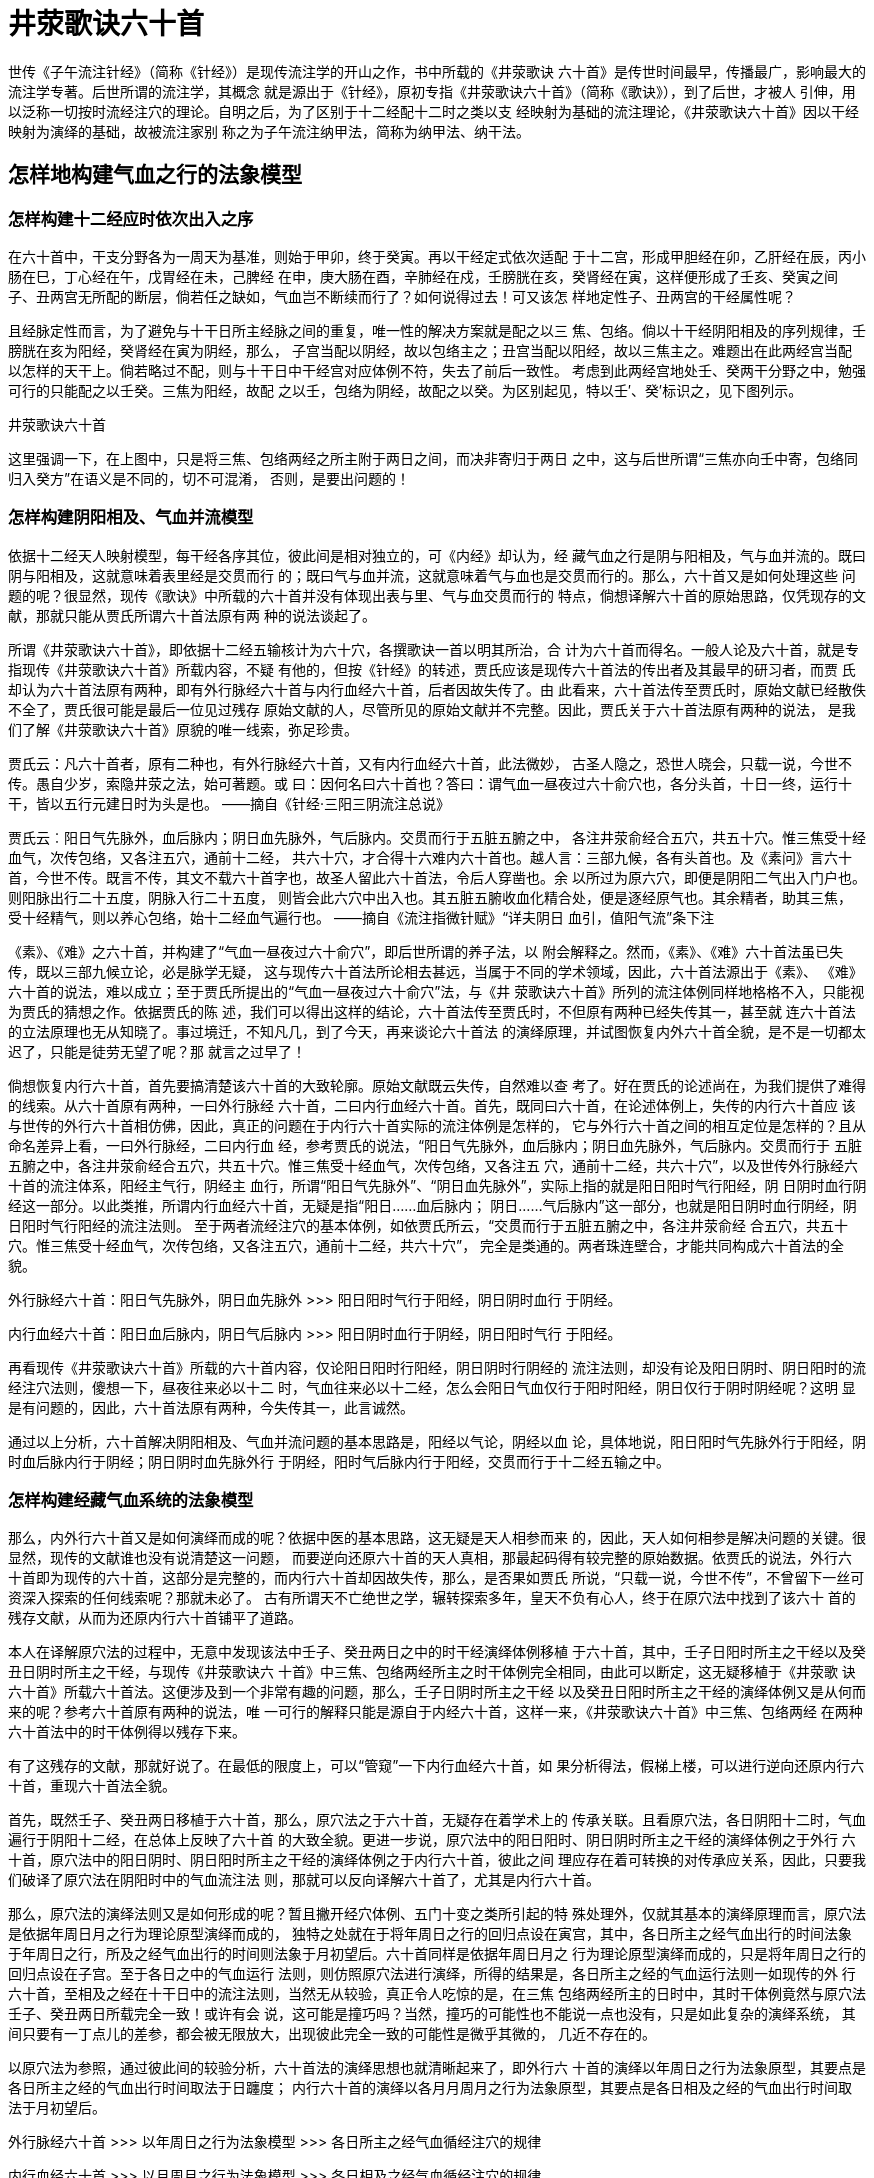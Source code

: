 = 井荥歌诀六十首

世传《子午流注针经》（简称《针经》）是现传流注学的开山之作，书中所载的《井荥歌诀
六十首》是传世时间最早，传播最广，影响最大的流注学专著。后世所谓的流注学，其概念
就是源出于《针经》，原初专指《井荥歌诀六十首》（简称《歌诀》），到了后世，才被人
引伸，用以泛称一切按时流经注穴的理论。自明之后，为了区别于十二经配十二时之类以支
经映射为基础的流注理论，《井荥歌诀六十首》因以干经映射为演绎的基础，故被流注家别
称之为子午流注纳甲法，简称为纳甲法、纳干法。

== 怎样地构建气血之行的法象模型

=== 怎样构建十二经应时依次出入之序

在六十首中，干支分野各为一周天为基准，则始于甲卯，终于癸寅。再以干经定式依次适配
于十二宫，形成甲胆经在卯，乙肝经在辰，丙小肠在巳，丁心经在午，戊胃经在未，己脾经
在申，庚大肠在酉，辛肺经在戍，壬膀胱在亥，癸肾经在寅，这样便形成了壬亥、癸寅之间
子、丑两宫无所配的断层，倘若任之缺如，气血岂不断续而行了？如何说得过去！可又该怎
样地定性子、丑两宫的干经属性呢？

且经脉定性而言，为了避免与十干日所主经脉之间的重复，唯一性的解决方案就是配之以三
焦、包络。倘以十干经阴阳相及的序列规律，壬膀胱在亥为阳经，癸肾经在寅为阴经，那么，
子宫当配以阴经，故以包络主之；丑宫当配以阳经，故以三焦主之。难题出在此两经宫当配
以怎样的天干上。倘若略过不配，则与十干日中干经宫对应体例不符，失去了前后一致性。
考虑到此两经宫地处壬、癸两干分野之中，勉强可行的只能配之以壬癸。三焦为阳经，故配
之以壬，包络为阴经，故配之以癸。为区别起见，特以壬′、癸′标识之，见下图列示。

井荥歌诀六十首

这里强调一下，在上图中，只是将三焦、包络两经之所主附于两日之间，而决非寄归于两日
之中，这与后世所谓“三焦亦向壬中寄，包络同归入癸方”在语义是不同的，切不可混淆，
否则，是要出问题的！

=== 怎样构建阴阳相及、气血并流模型

依据十二经天人映射模型，每干经各序其位，彼此间是相对独立的，可《内经》却认为，经
藏气血之行是阴与阳相及，气与血并流的。既曰阴与阳相及，这就意味着表里经是交贯而行
的；既曰气与血并流，这就意味着气与血也是交贯而行的。那么，六十首又是如何处理这些
问题的呢？很显然，现传《歌诀》中所载的六十首并没有体现出表与里、气与血交贯而行的
特点，倘想译解六十首的原始思路，仅凭现存的文献，那就只能从贾氏所谓六十首法原有两
种的说法谈起了。

所谓《井荥歌诀六十首》，即依据十二经五输核计为六十穴，各撰歌诀一首以明其所治，合
计为六十首而得名。一般人论及六十首，就是专指现传《井荥歌诀六十首》所载内容，不疑
有他的，但按《针经》的转述，贾氏应该是现传六十首法的传出者及其最早的研习者，而贾
氏却认为六十首法原有两种，即有外行脉经六十首与内行血经六十首，后者因故失传了。由
此看来，六十首法传至贾氏时，原始文献已经散佚不全了，贾氏很可能是最后一位见过残存
原始文献的人，尽管所见的原始文献并不完整。因此，贾氏关于六十首法原有两种的说法，
是我们了解《井荥歌诀六十首》原貌的唯一线索，弥足珍贵。

贾氏云：凡六十首者，原有二种也，有外行脉经六十首，又有内行血经六十首，此法微妙，
古圣人隐之，恐世人晓会，只载一说，今世不传。愚自少岁，索隐井荥之法，始可著题。或
曰：因何名曰六十首也？答曰：谓气血一昼夜过六十俞穴也，各分头首，十日一终，运行十
干，皆以五行元建日时为头是也。 ——摘自《针经·三阳三阴流注总说》

贾氏云︰阳日气先脉外，血后脉内；阴日血先脉外，气后脉内。交贯而行于五脏五腑之中，
各注井荥俞经合五穴，共五十穴。惟三焦受十经血气，次传包络，又各注五穴，通前十二经，
共六十穴，才合得十六难内六十首也。越人言：三部九候，各有头首也。及《素问》言六十
首，今世不传。既言不传，其文不载六十首字也，故圣人留此六十首法，令后人穿凿也。余
以所过为原六穴，即便是阴阳二气出入门户也。则阳脉出行二十五度，阴脉入行二十五度，
则皆会此六穴中出入也。其五脏五腑收血化精合处，便是逐经原气也。其余精者，助其三焦，
受十经精气，则以养心包络，始十二经血气遍行也。 ——摘自《流注指微针赋》“详夫阴日
血引，值阳气流”条下注

《素》、《难》之六十首，并构建了“气血一昼夜过六十俞穴”，即后世所谓的养子法，以
附会解释之。然而，《素》、《难》六十首法虽已失传，既以三部九候立论，必是脉学无疑，
这与现传六十首法所论相去甚远，当属于不同的学术领域，因此，六十首法源出于《素》、
《难》六十首的说法，难以成立；至于贾氏所提出的“气血一昼夜过六十俞穴”法，与《井
荥歌诀六十首》所列的流注体例同样地格格不入，只能视为贾氏的猜想之作。依据贾氏的陈
述，我们可以得出这样的结论，六十首法传至贾氏时，不但原有两种已经失传其一，甚至就
连六十首法的立法原理也无从知晓了。事过境迁，不知凡几，到了今天，再来谈论六十首法
的演绎原理，并试图恢复内外六十首全貌，是不是一切都太迟了，只能是徒劳无望了呢？那
就言之过早了！

倘想恢复内行六十首，首先要搞清楚该六十首的大致轮廓。原始文献既云失传，自然难以查
考了。好在贾氏的论述尚在，为我们提供了难得的线索。从六十首原有两种，一曰外行脉经
六十首，二曰内行血经六十首。首先，既同曰六十首，在论述体例上，失传的内行六十首应
该与世传的外行六十首相仿佛，因此，真正的问题在于内行六十首实际的流注体例是怎样的，
它与外行六十首之间的相互定位是怎样的？且从命名差异上看，一曰外行脉经，二曰内行血
经，参考贾氏的说法，“阳日气先脉外，血后脉内；阴日血先脉外，气后脉内。交贯而行于
五脏五腑之中，各注井荥俞经合五穴，共五十穴。惟三焦受十经血气，次传包络，又各注五
穴，通前十二经，共六十穴”，以及世传外行脉经六十首的流注体系，阳经主气行，阴经主
血行，所谓“阳日气先脉外”、“阴日血先脉外”，实际上指的就是阳日阳时气行阳经，阴
日阴时血行阴经这一部分。以此类推，所谓内行血经六十首，无疑是指“阳日……血后脉内；
阴日……气后脉内”这一部分，也就是阳日阴时血行阴经，阴日阳时气行阳经的流注法则。
至于两者流经注穴的基本体例，如依贾氏所云，“交贯而行于五脏五腑之中，各注井荥俞经
合五穴，共五十穴。惟三焦受十经血气，次传包络，又各注五穴，通前十二经，共六十穴”，
完全是类通的。两者珠连壁合，才能共同构成六十首法的全貌。

外行脉经六十首：阳日气先脉外，阴日血先脉外 >>> 阳日阳时气行于阳经，阴日阴时血行
于阴经。

内行血经六十首：阳日血后脉内，阴日气后脉内 >>> 阳日阴时血行于阴经，阴日阳时气行
于阳经。

再看现传《井荥歌诀六十首》所载的六十首内容，仅论阳日阳时行阳经，阴日阴时行阴经的
流注法则，却没有论及阳日阴时、阴日阳时的流经注穴法则，傻想一下，昼夜往来必以十二
时，气血往来必以十二经，怎么会阳日气血仅行于阳时阳经，阴日仅行于阴时阴经呢？这明
显是有问题的，因此，六十首法原有两种，今失传其一，此言诚然。

通过以上分析，六十首解决阴阳相及、气血并流问题的基本思路是，阳经以气论，阴经以血
论，具体地说，阳日阳时气先脉外行于阳经，阴时血后脉内行于阴经；阴日阴时血先脉外行
于阴经，阳时气后脉内行于阳经，交贯而行于十二经五输之中。

=== 怎样构建经藏气血系统的法象模型

那么，内外行六十首又是如何演绎而成的呢？依据中医的基本思路，这无疑是天人相参而来
的，因此，天人如何相参是解决问题的关键。很显然，现传的文献谁也没有说清楚这一问题，
而要逆向还原六十首的天人真相，那最起码得有较完整的原始数据。依贾氏的说法，外行六
十首即为现传的六十首，这部分是完整的，而内行六十首却因故失传，那么，是否果如贾氏
所说，“只载一说，今世不传”，不曾留下一丝可资深入探索的任何线索呢？那就未必了。
古有所谓天不亡绝世之学，辗转探索多年，皇天不负有心人，终于在原穴法中找到了该六十
首的残存文献，从而为还原内行六十首铺平了道路。

本人在译解原穴法的过程中，无意中发现该法中壬子、癸丑两日之中的时干经演绎体例移植
于六十首，其中，壬子日阳时所主之干经以及癸丑日阴时所主之干经，与现传《井荥歌诀六
十首》中三焦、包络两经所主之时干体例完全相同，由此可以断定，这无疑移植于《井荥歌
诀六十首》所载六十首法。这便涉及到一个非常有趣的问题，那么，壬子日阴时所主之干经
以及癸丑日阳时所主之干经的演绎体例又是从何而来的呢？参考六十首原有两种的说法，唯
一可行的解释只能是源自于内经六十首，这样一来，《井荥歌诀六十首》中三焦、包络两经
在两种六十首法中的时干体例得以残存下来。

有了这残存的文献，那就好说了。在最低的限度上，可以“管窥”一下内行血经六十首，如
果分析得法，假梯上楼，可以进行逆向还原内行六十首，重现六十首法全貌。

首先，既然壬子、癸丑两日移植于六十首，那么，原穴法之于六十首，无疑存在着学术上的
传承关联。且看原穴法，各日阴阳十二时，气血遍行于阴阳十二经，在总体上反映了六十首
的大致全貌。更进一步说，原穴法中的阳日阳时、阴日阴时所主之干经的演绎体例之于外行
六十首，原穴法中的阳日阴时、阴日阳时所主之干经的演绎体例之于内行六十首，彼此之间
理应存在着可转换的对传承应关系，因此，只要我们破译了原穴法在阴阳时中的气血流注法
则，那就可以反向译解六十首了，尤其是内行六十首。

那么，原穴法的演绎法则又是如何形成的呢？暂且撇开经穴体例、五门十变之类所引起的特
殊处理外，仅就其基本的演绎原理而言，原穴法是依据年周日月之行为理论原型演绎而成的，
独特之处就在于将年周日之行的回归点设在寅宫，其中，各日所主之经气血出行的时间法象
于年周日之行，所及之经气血出行的时间则法象于月初望后。六十首同样是依据年周日月之
行为理论原型演绎而成的，只是将年周日之行的回归点设在子宫。至于各日之中的气血运行
法则，则仿照原穴法进行演绎，所得的结果是，各日所主之经的气血运行法则一如现传的外
行六十首，至相及之经在十干日中的流注法则，当然无从较验，真正令人吃惊的是，在三焦
包络两经所主的日时中，其时干体例竟然与原穴法壬子、癸丑两日所载完全一致！或许有会
说，这可能是撞巧吗？当然，撞巧的可能性也不能说一点也没有，只是如此复杂的演绎系统，
其间只要有一丁点儿的差参，都会被无限放大，出现彼此完全一致的可能性是微乎其微的，
几近不存在的。

以原穴法为参照，通过彼此间的较验分析，六十首法的演绎思想也就清晰起来了，即外行六
十首的演绎以年周日之行为法象原型，其要点是各日所主之经的气血出行时间取法于日躔度；
内行六十首的演绎以各月月周月之行为法象原型，其要点是各日相及之经的气血出行时间取
法于月初望后。

外行脉经六十首 >>> 以年周日之行为法象模型 >>> 各日所主之经气血循经注穴的规律

内行血经六十首 >>> 以月周月之行为法象模型 >>> 各日相及之经气血循经注穴的规律

更进一步说，六十首为什么要这样做呢？这当然是受到《内经》的影响。气血之行法象于日
月，这是《内经》的基本观念，但如何法象于日月仍然是一个问题。依据十二经依次出入之
序，参合年周日之行，演绎各日所主之经的出入法度，这是最直观的想法。如以此为基准，
那么，相及之经所能法象的只能是月周月之行了，问题是如何依据月周月之行演绎阴阳相及
之经的出入法度，这显然有些棘手。六十首的创立者之所以会提出这样的解决方案，依我的
猜想，大概是这样想的，这还不简单，月周月相的望朔变化不正好体现了阴阳出入的天然法
度么？朔后，月始明，阳气始行，故相及之经如是阳经，当以此为气血初出之时；望后，月
始晦，阴气始行，故相及之经如是阴经，当以此为气血初出之时。以月相之始明始晦，演绎
相及之阴阳经气血初出之时，这样的构想，说句大实话，决非如我等平庸之辈所能梦见的。
贾氏谓“此法微妙”，诚不我欺也。

那么，为什么将以年周日之行为原型演绎而成的部分称之为外行脉经，以月周月之行为原型
演绎而成的部分称之为内行血经呢？参考“X先脉外”、“X后脉内”之类的说法，所谓外行
脉经、内行血经，无疑是取自气行速，行之于脉外，血行迟，行之于经中之意。再看日月之
行，日行速而月行迟，因此，以年周日之行演绎气之行，将所得的结果称为外行脉经六十首；
以月周月之行演绎血之行，将所得的结果称为内行血经六十首。

当然，这些都我自己想想的，古人究竟是怎么想的，那只有天知道了。

== 怎样地以日月之行演绎气血之行

=== 怎样构建年周日月之行的巡行模型

依据本书的图解论证，经藏气血依次出入之序，本就是建立在营卫协同模型之上的，而在营
卫协同模型中，以水火交为其中轴，因此，倘若立水火交为整个经藏气血系统的核心，那是
最恰当不过的。然而，这些论证都出于本人的孤独发明，古人不会深入到这一层。不过，以
水火交济为万物运化之核心，乃是古以有之的想法，《类经图翼·五行统论》曾就此作出详
细阐释：“然而变虽无穷，总不外乎阴阳，阴阳之用，总不离乎水火，所以天地之间，无往
而非水火之用。欲以一言而蔽五行之理者，曰乾坤付正性于坎离，坎离为乾坤之用耳”，
参考六十首法中，丙日有“火原在子，火入水乡”，壬日有“水原在午，水入火乡，故壬丙
子午相交也”之论，六十首法也是认同这一思想的。水火之正位在十二宫中当为子午，因此，
六十首法立子午为中轴，子宫为回归点的年周日月之行模型为演绎原型，也就在情理之中。
当然，也不排除古人这样做时，并没有想得太多，仅是出于尊重历算惯例而已。

既立子宫为回归点，那么，子月日月交会于丑宫，月始明于子宫，始晦于午宫；丑月日月交
会于子宫，月始明于亥宫，始晦于巳宫；寅月日月交会于亥宫，月始明于戍宫，始晦于辰宫；
卯月日月交会于戍宫，月始明酉子宫，始晦于卯宫；辰月日月交会于酉宫，月始明于申宫，
始晦于寅宫；巳月日月交会于申宫，月始明于未宫，始晦于丑宫；午月日月交会未宫，月始
明于午宫，始晦于子宫；未月日月交会于午宫，月始明于巳宫，始晦于亥宫；申月日月交会
于巳宫，月始明于辰宫，始晦于戍宫；酉月日月交会于辰宫，月始明于卯宫，始晦于酉宫；
戍月日月交会于卯宫，月始明于寅宫，始晦于申宫；亥月日月交会于寅宫，月始明于丑宫，
始晦于未宫，现列图如下：

井荥歌诀六十首

通过分析年周日月之行以子午为中轴，以及“故壬丙子午相交也”的说法，令人想起子午流
注这一提法的其所来自。依据现存文献，这一提法首见于《针经》书名，至于这一提法是閰
明广编《针经》时所自创的，或是其来有自，以前便有的，《针经》并没有说明。尤其是子
午的含义究竟是什么，《针经》也没有作出解释，自徐凤《论子午流注法》中提出“何以子
午言之？曰：子时一刻，乃一阳之生；至午时一刻，乃一阴之生，故以子午分之而得乎中
也”后，信从者甚多，成为通用的解释。然而，徐氏所论，不过是汉易十二辟卦之类的滥觞，
与六十首的演绎原理了不相涉，谈不上有什么切实的意义。就《针经》所载内容上看，最直
观的解释就是“壬丙子午相交也”，取意于造化藉乎水火，论其要在子午。倘若取意于日月
之行的法象模型，联系到原穴法与六十首不同，立寅申为中轴，那么，取名为子午流注，就
有了与原穴法相区隔之意，非精于演绎者不能为之了。从《针论》所述上看，贾氏、何若愚、
閰明文等辈任谁都没有这样的水平，子午流注的说法只能是古人传承下来的。

=== 怎样设定经藏气血运行的法象周期

日月之行只能以年周，因为这是无法更改的，那么，如何设定气血之行的法象周期呢？六十
首沿用约定俗成的做法，以十干日为经藏气血运行的总体周期。因此，以年周日月之行为原
型演绎十干日经藏气血之行，这便是六十首法最基本的演绎思路。

=== 怎样演绎各日时中的气血流注规律

倘若以年周日月之行为原型演绎十干日经藏气血之行，这就意味着经藏气血历行十干日相当
于日月历行十二月，核计每一干日被视为类同于一月之数。如此，经藏气血在各干日中的流
注法则可以通过模拟年周日月之行在相应月分中的运行法则得来。具体地说，以十二经之于
十二宫的映射模型为基础，各日所主之经气血初出之时可以依据所在之宫的日月躔度而定，
至于相及之经气血初出之时，则可依据月相之始明始晦而定。所主相及之经气血初出之时既
定之后，各按阴阳干经依次相生之法，出溜注行入之序，依时流注各干经所主之五输完毕，
如为阴经以血纳包络论，如为阳经以气纳三焦论，如是一日十二时之中，气血遍行于阴阳十
二经一周于身。演绎总纲如是，但有三点尚须进一步说明。

==== 五门十变，引气血出行

在六十首中，提出了诸如“甲与己合，胆引气行”、“乙与庚合，肝引血行”之类的经藏气
血引行法则，无疑是受《难经·六十三难》中“十变言，五脏六腑荣合，皆以井为始”影响
之下的产物。所谓十变及其五脏六腑荣合，就是指甲胆与己脾、乙肝与庚大肠、丙小肠与辛
肺、丁心与壬膀胱、戊胃与癸肾合等之间刚柔相成之事。然而，天干以十计，经脉却有十二，
如依五门十变，气血引行的法则，必然会遭遇到三焦、包络二经无所合的尴尬现象，怎么办
呢？六十首的做法是，将此两经作另案处理，以“三焦包络相表里”为说，将两经自相配合。
当然，这种两经相表里而自相配合的做法，与“甲与己合”、“乙与庚合”之类相去甚远，
只能算是不得已之下的变通之法、权宜之计吧。

==== 原穴体例及其所主之时

在演绎时，阴阳经气血流注，各按干经依次相生之序，交贯而行五经五输。依此流注体例，
阴经仅以五输立论，当然不会有什么问题，但阳经尚有原穴，该如何处理呢？倘若如五输般
独立开穴，那整个演绎系统就乱了套，怎么办呢？六十首的做法是将阳经原穴并入开俞穴之
时，这很可能是受《难经》以俞为原的影响。至于“木原在寅”、“火原在子”之类的说辞，
恕我寡陋，虽阅遍历数诸书，却始终找不到相应的理论依据。依我的猜想，也许其中并没有
太深奥的想法，很可能就是将原穴定时于开俞穴之时，如甲日开俞穴于寅时，丙日开俞穴于
子时，故有“木原在寅”、“火原在子”之类的说法。

==== 天干重见纳入三焦包络

按照六十首的演绎体例，阴阳干合阴阳时，一一对应，各行六步，到了末支时，必然出现尾
干与初干相重复的现象，即古人所谓天干重见，又该如何处理呢？六十首的做法是，凡遇天
干重见，以气血纳入三焦包络两经处理。

== 十干日阴阳经应时流注的规律

依据贾氏六十首原有两种，今失传其一的说法，在原初，两种六十首很可能是分开列述的，
这是自有他的道理在。本文则主张将两者合在一起，以先论外行六十首，次论内行六十首之
序，列述于各日之中，以便于逐日相互较验，似乎更好些。在现传六十首中，干支时并在一
起，其形式与甲子时相仿佛，从而造成了诸多不必要的误解。因此，本文一改旧例，将干支
时分开纪理，以十二时纪时，以天干定各时所主的经脉。

甲日 甲胆经居于卯宫。卯月日月交会于戍宫，月始明于酉，始晦于卯。所主之经为甲胆经，
故甲与己合，胆经引气出行于戍时；所及之经为乙肝经，属阴经，法象于月始晦，故乙与庚
合，乙肝经引血出行于卯时。

戍时 甲胆经气出行，故配以胆经井穴窍阴

子时 丙小肠为所溜，故配以小肠荥穴前谷。

寅时 戊胃经为所注，故配以胃经俞穴陷谷。

            并过胆经原穴丘墟。胆为甲木，故曰木原在寅

辰时 庚大肠为所行，故配以大肠经穴阳溪。

午时 壬膀胱为所入，故配以膀胱合穴委中。

申时 甲干重见，气纳三焦。

 

卯时 乙肝经血出行，故配以肝经井穴大敦。

巳时 丁心经为所溜，故配以心经荥穴少府。

未时 戊脾经为所注，故配以脾经俞穴太白。

酉时 辛肺经为所行，故配以肺经经穴经渠。

亥时 癸肾经为所合，故配以肾经合穴阴谷。

丑时 乙干重见，血纳包络。

 

乙日 乙肝经居于辰宫。辰月日月交会于酉宫，月始明于申，始晦于寅。所主之经为乙肝经，
故乙与庚合，肝经引血引出于酉时；所及之经为甲胆经，属阳经，法象于月始明，故甲与己
合，胆经引气出行于申时。//卯酉，相切之意？

      酉时 乙肝经血出行，故配以肝经井穴大敦。

          亥时 丁心经为所溜，故配以心经荥穴少府。

          丑时 己脾经为所注，故配以脾经俞穴太白。

          卯时 辛肺经为所行，故配以肺经经穴经渠。

          巳时 癸肾经为所合，故配以肾经合穴阴谷。

未时 乙干重见，血纳包络。

 

      申时 甲胆经气出行，故配以胆经井穴窍阴。

戍时 丙小肠为所溜，故配以小肠荥穴前谷。

      子时 戊胃经为所注，故配以胃经俞穴陷谷。

并过胆经原穴丘墟。胆为甲木，故木原在子。

          寅时 庚大肠为所经，故配以大肠经穴阳溪。

          辰时 壬膀胱为所合，故配以膀胱合穴委中。

          午时 甲干重见，气纳三焦。

 

丙日 丙小肠居于巳宫。巳月日月交会于申宫，月始明于未宫，始晦于丑宫。所主之经为丙
小肠经，故丙与辛合，小肠经引气出行于申时；所及之经为丁心经，属阴经，法象于月始晦，
故丁与壬合，丁心经引血出行于丑时。

      申时 丙小肠气出行，故配以小肠井穴少泽。

      戍时 戊胃经为所溜，故配以胃经荥穴内庭。

      子时 庚大肠为所注，故配以大肠俞穴三间。

            并过小肠原穴腕骨。小肠为火，故火原在子。

      寅时 壬膀胱为所经，故配以膀胱经穴昆仑。

      辰时 甲胆经为所入，故配以胆经合穴阳陵泉。

      午时 丙干重见，气纳三焦。

 

      丑时 丁心经血出行，故配以心经井穴少冲。

      卯时 己脾经为所溜，故配以脾经荥穴大都。

      巳时 辛肺经为所注，故配以肺经俞穴太渊。

      未时 癸肾经为所经，故配以肾经经穴复溜。

      酉时 乙肝经为所入，故配以肝经合穴曲泉。

      亥时 丁干重见，血纳包络。

 

丁日 丁心经居于午宫。午月日月交会未宫，月始明于午宫，始晦于子宫。所主之经为丁心
经，故丁与壬合，心经引血引出于未时；所及之经为丙小肠经，属阳经，法象于月始明，故
丙与辛合，小肠经引气出行于午时。

      未时 丁心经血出行，故配以心经井穴少冲。

      酉时 己脾经为所溜，故配以脾经荥穴大都。

      亥时 辛肺经为所注，故配以肺经俞穴太渊。

      丑时 癸肾经为所经，故配以肾经经穴复溜。

      卯时 乙肝经为所入，故配以肝经合穴曲泉。

      巳时 丁干重见，血纳包络。

 

      午时 丙小肠气出行，故配以小肠井穴少泽。

      申时 戊胃经为所溜，故配以胃经荥穴内庭。

      戍时 庚大肠为所注，故配以大肠俞穴三间。

            并过小肠原穴腕骨。小肠为火，故火原在戍。

      子时 壬膀胱为所经，故配以膀胱经穴昆仑。

      寅时 甲胆经为所入，故配以胆经合穴阳陵泉。

      辰时 丙干重见，气纳三焦。

 

戊日 戊胃经居于未宫。未月日月交会于午宫，月始明于巳宫，始晦于亥宫。所主之经为戊
胃经，故戊与癸合，戊胃经引气出行于午时；所及之经为己脾经，属阴经，法象于月始晦，
故己与甲合，己脾经引血出行于亥时。

      午时 戊胃经气出行，故配以胃经井穴厉兑。

      申时 庚大肠为所溜，故配以大肠荥穴二间。

      戍时 壬膀胱为所注，故配以膀胱俞穴束骨。

            并过胃经原穴冲阳。胃经为土，故土原在戍。

      子时 甲胆经为所经，故配以胆经经穴阳辅。

      寅时 丙小肠为所入，故配以小肠合穴小海。

      辰时 戊干重见，气纳三焦。

 

      亥时 己脾经血出行，故配以脾经井穴隐白。

      丑时 辛肺经为所溜，故配以肺经荥穴鱼际。

      卯时 癸肾经为所注，故配以肾经俞穴太溪。

      巳时 乙肝经为所经，故配以肝经经穴中封。

      未时 丁心经为所入，故配以心经合穴少海。

      酉时 己干重见，血纳包络。

 

己日 己脾经居于申宫。申月日月交会于巳宫，月始明于辰宫，始晦于戍宫。所主之经为己
脾经，故己与甲合，己脾经引血引出于巳时；所及之经为戊胃经，属阳经，法象于月始明，
故戊与癸合，戊胃经引气出行于辰时。

      巳时 己脾经血出行，故配以脾经井穴隐白。

      未时 辛肺经为所溜，故配以肺经荥穴鱼际。

      酉时 癸肾经为所注，故配以肾经俞穴太溪。

      亥时 乙肝经为所经，故配以肝经经穴中封。

      丑时 丁心经为所入，故配以心经合穴少海。

      卯时 己干重见，血纳包络。

 

      辰时 戊胃经气出行，故配以胃经井穴厉兑。

      午时 庚大肠为所溜，故配以大肠荥穴二间。

      申时 壬膀胱为所注，故配以膀胱俞穴束骨。

             并过胃经原穴冲阳。胃经为土，故土原在申。

      戍时 甲胆经为所经，故配以胆经经穴阳辅。

      子时 丙小肠为所入，故配以小肠合穴小海。

      寅时 戊干重见，气纳三焦。

 

庚日 庚大肠居于酉宫。酉月日月交会于辰宫，月始明于卯宫，始晦于酉宫。所主之经为庚
大肠，故庚与乙合，庚大肠引气出行于辰时；所及之经为辛肺经，属阴经，法象于月始晦，
故辛与丙合，辛肺经引血出行于酉时。

辰时 庚大肠气出行，故配以大肠井穴商阳。

午时 壬膀胱为所溜，故配以膀胱荥穴通谷。

申时 甲胆经为所注，故配以胆经俞穴临泣。

       并过大肠原穴合谷。大肠为金，故金原在申。

戍时 丙小肠为所经，故配以小肠经穴阳谷。

子时 戊胃经为所入，故配以胃经合穴三里。

寅时 庚干重见，气纳三焦。

 

酉时 辛肺经血出行，故配以肺经井穴少商。

亥时 癸肾经为所溜，故配以肾经荥穴然谷。

丑时 乙肝经为所注，故配以肝经俞穴太冲。

卯时 丁心经为所经，故配以心经经穴灵道。

巳时 己脾经为所入，故配以脾经合穴阴陵泉。

未时 辛干重见，血纳包络。

 

辛日 辛肺经居于戍宫。戍月日月交会于卯宫，月始明于寅宫，始晦于申宫。所主之经为辛
肺经，故辛与丙合，辛肺经引血出行于卯时；所及之经为大肠经，属阳经，法象于月始明，
故庚与乙合，庚大肠经引气出行于寅时。

      卯时 辛肺经血出行，故配以肺经井穴少商。

      巳时 癸肾经为所溜，故配以肾经荥穴然谷。

未时 乙肝经为所注，故配以肝经俞穴太冲。

酉时 丁心经为所经，故配以心经经穴灵道。

亥时 己脾经为所入，故配以脾经合穴阴陵泉。

丑时 辛干重见，血纳包络。

 

寅时 庚大肠气出行，故配以大肠井穴商阳。

辰时 壬膀胱为所溜，故配以膀胱荥穴通谷。

午时 甲胆经为所注，故配以胆经俞穴临泣。

       并过大肠原穴合谷。大肠为金，故金原在午。

申时 丙小肠为所经，故配以小肠经穴阳谷。

戍时 戊胃经为所入，故配以胃经合穴三里。

子时 庚干重见，气纳三焦。

 

壬日 壬膀胱居于亥宫。亥月日月交会于寅宫，月始明于丑宫，始晦于未宫。所主之经为壬
膀胱经，故壬与丁合，壬膀胱经引气出行于寅时；所及之经为癸肾经，属阴经，法象于月始
晦，故癸与戊合，癸肾经引血出行于未时。

      寅时 壬膀胱气出行，故配以膀胱井穴至阴。

          辰时 甲胆经为所溜，故配以胆经荥穴侠溪。

          午时 丙小肠为所注，故配以小肠俞穴后溪。

                 并过膀胱经原穴京骨。膀胱为水，故水原在午。

          申时 戊胃经为所经，故配以胃经经穴解溪。

          戍时 庚大肠为所入，故配以大肠合穴曲池。

          子时 壬干重见，气纳三焦。

 

          未时 癸肾经血出行，故配以肾经井穴涌泉。

          酉时 乙肝经为所溜，故配以肝经荥穴神门。

          亥时 丁心经为所注，故配以心经俞穴行间。

          丑时 己脾经为所经，故配以脾经经穴商丘。

          卯时 辛肺经为所入，故配以肺经合穴尺泽。

          巳时 癸干重见，血纳包络。

 

三焦、包络两经因在于不在干经范式之内，这就产生了三方面的问题。首先，且就十干日而
言，此两经本不属于十干日之内，而干经与十二宫相适配的结果，却又被定位于壬日、癸日
之间，该怎么办呢？六十首以另案处理，采用了附注的方式将此两经附于壬日、癸日之间。
又，三焦配以壬′，包络配以癸′，与天干壬癸实际分野之序不合，故在具体列述时，将
壬′三焦附于壬日之后，癸′包络附于癸日之前。但这样做，容易引起不知缘由的人误会，
因此，本篇改回实际演绎之序。其次，在演绎时，倘若仍采用如同于十干日中的时干经演绎
体例，必然出现壬′三焦与壬日、癸′包络与癸日中各时所主之干经雷同的现象，导致所主
之干经重复流注，这是不能被允许的。迫不得已之下，只能以自注本经五输处理。再者，既
以自注本经五输，各时所主之干也就失去了切实的意义，可是，倘若因之弃而不论，又与十
干日演绎体例不协调，怎么办？为虚应体例，六十首仍按贯例配以各时所主之干。为区别起
见，本篇将虚应之干以′标识之。五输既注之后，虚应之干重见，六十首以气入行、血入行
处理。

特别强调一下，此二经所主二十四时中的各时及其所主之干与原穴法壬子、癸丑两日是完全
一致的，藉此可以证明本篇所主张的还原两种六十首的思路是完全可行的。

 

包络 癸′包络居于子宫。子月日月交会于丑宫，月始明于子宫，始晦于午宫。所主之经为
癸′包络，故与三焦合，癸′包络引血出行于丑时；所及之经为壬′三焦，属阳经，法象于
月始明，故与包络合，壬′三焦引气出行于子时。

丑时 癸′为所出，故配以包络井穴中冲。

      卯时 乙′为所溜，故配以包络荥穴劳宫。

      巳时 丁′为所注，故配以包络俞穴太溪。

      未时 己′为所经，故配以包络经穴间使。

      酉时 辛′为所入，故配以包络合穴曲泽。

      亥时 癸′干重见，血入行（为《井荥歌诀六十首》所缺，今仿三焦经补入）。

 

子时 壬′为所出，故配以三焦井穴关冲。

      寅时 甲′为所溜，故配以三焦荥穴液门。

      辰时 丙′为所注，故配以三焦俞穴中渚。

并过三焦原穴阳池，故三焦原在辰。

      午时 戊′为所经，故配以三焦经穴支沟。

      申时 庚′为所入，故配以三焦合穴天井。

      戍时 壬′干重见，气入行。

 

三焦 壬′三焦居于丑宫。丑月日月交会于子宫，月始明于亥宫，始晦于巳宫。所主之经为
壬′三焦经，故与包络合，壬′三焦经引气出行于子时；所及之继癸′包络经，属阴经，法
象于月始晦，故与三焦合，癸′包络引血出行于巳时。

子时 壬′为所出，故配以三焦井穴关冲。

      寅时 甲′为所溜，故配以三焦荥穴液门。

      辰时 丙′为所注，故配以三焦俞穴中渚。

并过三焦原穴阳池，故三焦原在辰。

      午时 戊′为所经，故配以三焦经穴支沟。

      申时 庚′为所入，故配以三焦合穴天井。

      戍时 壬′干重见，气入行。

 

巳时 癸′为所出，故配以包络井穴中冲。

      未时 乙′为所溜，故配以包络荥穴劳宫。

      酉时 丁′为所注，故配以包络俞穴太溪。

      亥时 己′为所经，故配以包络经穴间使。

      丑时 辛′为所入，故配以包络合穴曲泽。

      卯时 癸′干重见，血入行。

 

癸日 癸肾经居于寅宫。寅月日月交会于亥宫，月始明于戍宫，始晦于辰宫；所主之经为癸
肾经，故癸与戊合，癸肾经引血出行于亥时；所及之经为膀胱经，属阳经，法象于月始明，
故壬与丁合，壬膀胱经引气出行于戍时。

          亥时 癸肾经血出行，故配以肾经井穴涌泉。

          丑时 乙肝经为所溜，故配以肝经荥穴神门。

          卯时 丁心经为所注，故配以心经俞穴行间。

          巳时 己脾经为所经，故配以脾经经穴商丘。

          未时 辛肺经为所入，故配以肺经合穴尺泽。

          酉时 癸干重见，血纳包络。

 

      戍时 壬膀胱气出行，故配以膀胱井穴至阴。

          子时 甲胆经为所溜，故配以胆经荥穴侠溪。

          寅时 丙小肠为所注，故配以小肠俞穴后溪。

                 并过膀胱经原穴京骨。膀胱为水，故水原在寅。

          辰时 戊胃经为所经，故配以胃经经穴解溪。

          午时 庚大肠为所入，故配以大肠合穴曲池。

          申时 壬干重见，气纳三焦。

 

    内外六十法的演绎过程就谈到这里了。今依据内外六十首在各日时中流注五输穴的法则，
    绘制详解图示如下：

井荥歌诀六十首

== 三焦包络引起的问题及其解决方案

=== 两经流注体例的解释方案

我们先看一下十二经气血流注体例的宏观特征，在十干日中，气血交贯而行，各行五经五输
之后，天干重见，气血纳入三焦包络，到了三焦包络所主之日时，则各循本经依时流注两经
五输之后，气血入行整个系统，这在系统结构上便形成了以三焦包络为出入核心的十二经流
注循环。这是系统特征之所以形成，并非出自于经藏气血系统本身的运行法则，而是演绎的
理论基础出现了问题，即干经模式之于十二宫分野难以适配，不得已而采取的解决方案。三
焦包络本不在干经范式之内，属于局外者，却最终成了解决局中问题的关键核心，也因为如
此，才使得三焦包络两经的流注体例在整个流注系统中与众不同，格外醒目，这就需要提出
更进一步的解释，从而使得两经的流注体例合理化。这样的做法，不客气地说，这是为了遮
人耳目，因此，无论怎么贴切，终究只是附会之说。后者学者哪知个中曲折，看似在理，便
竞相附和，那就徒为识者所笑了。

==== 三焦之于原气

从《针经》的相关论述上看，《歌诀》应该传自六十首原始文献，因此，《歌诀》中提出的
解释体现了创立者的基本思路。在《歌诀》中，特将气纳三焦体例谓之还原化本（出现在甲
壬两日之尾）。还原之原，当为生气之原的意思；化本之本，当为十二经之根本的意思。在
三焦所主之日时，又特意申说，“三焦者，是十二经之根本，生气之原，主宣通荣卫，经历
五脏六腑”，前后呼应，看似浑然一体。从而所持的论据上看，这样的解释方案，无疑是受
到《难经》三焦原气说的影响而提出的。然而，在六十首中，三焦之与包络，焦不离孟，孟
不离焦，解释仅以三焦立论，而罔及包络，这显然有些问题，因此，贾氏又作进一步的伸说，
“其五脏五腑收血化精合处，便是逐经原气也。其余精者，助其三焦，受十经精气，则以养
心包络，始十二经血气遍行也”（见何氏针赋“详夫阴日血引，值阳气流”条下注引），把
包络也概括进来，当然，这种说法与《难经》三焦原气说是有出入的。

==== 气血之父母说

《针经·三焦包络二经流注说》中说，“十经血气，皆出于井，入于合，各注井荥俞经合无
休矣。或问：脉有十二经，又因何只言十经，其余二经不言者，何故？答曰：其二经者，三
焦是阳气之父，心包是阴血之母也。此二经尊重，不系五行所摄，主受纳十经血气养育，故
只言十经。阴阳二脉逐日各注井荥俞经合五时辰毕，则归其本”。以三焦包络为气血之父母，
这一说法无疑出自阎明广，以前是没有的。阎明广之所以要另立新说，很可能是因为三焦原
气说只论三焦，不论包络，无法完整解释两经的流注体例。大概也因为如此，自气血之父母
说传世之后，广受流注学界的一致赞同，成为后世流注学广为引用的标准说辞。

=== 两经流注体例的修改方案

到了明代，徐凤认为天干重见，气血纳入三焦包络的流注体例存在着“还元化本之理，气并
所纳之穴，俱隐而不具”，也就是只言气血所纳之经，却没说所纳之穴的问题，擅自取消两
经自注本经五输体例，将两经之五输作为气血所纳之穴分配到各日还原化本之时，两经之俞
原寄宿到壬癸两日之中，此即所谓“此二经虽寄于壬癸，亦分派于十干”。这一修改方案影
响极大，成为明清流注学的主流思想。其间，有人提出将两经之俞原寄宿到壬癸两日之中的
做法并不妥当，主张应寄宿到丙丁两日中去，从而触发了三焦包络当寄于何日的争论。

在六十首天人模型中，三焦包络两经定位于壬亥、癸寅两宫之间的子丑两宫，各有所主，是
取消不得的，一取消，便会出现子丑两宫的演绎断层，这如何可以？因此，徐凤这样做，无
疑是在添乱，断然不可的。既然徐凤的做法无法成立，所谓两经寄宿日时的问题及其所引发
的争论也就失去了意义与价值。

==== 三焦亦向壬中寄，包络同归入癸方

徐凤将两经之俞原寄宿到壬癸两日的做法概括为“三焦亦向壬中寄，包络同归入癸方”。为
什么要这样寄，徐凤并没有进一步说明，依我的猜想，很可能是想当然。两经之所主位于壬
癸二日之间，而后人又常将此误解为壬日壬子时之与癸日癸亥时之间，因此，若论两经俞原
的寄宿，不暇多想，就很自然地想到寄宿于壬癸两日之中。

==== 三焦阳腑须归丙，包络从阴丁火旁

张景岳对此不以为然，他在《类经图翼·十二经纳甲歌》中说，“旧云：三焦亦向壬中寄，
包络同归入癸方。虽三焦为决渎，犹可言壬；而包络附心主，安得云癸？且二脏表里，皆相
火也，今改正之”，改为“三焦阳腑须归丙，包络从阴丁火旁”。这种观点，相信的人不少，
如陈修园、李学川等，李学川甚至修改了徐氏《定穴诀》，将两经之俞原改寄到丙丁两日中。
不过，只须细想一下，这样的质疑恐怕是站不住脚的，因为反过来也可以这样说，虽包络附
心主，犹可言丁；而三焦为决渎，安得云丙？且二脏表里，皆相火也，丙丁乃君火之位，相
凌君位，岂有此理？！搞笑一下，嘿嘿。

== 甲子数、无开穴以及补穴法

自《歌诀》传世以来，最致命的误解恐怕就是将六十首中的干支时列述体例误解为甲子数了。

所谓甲子数，就是十干与十二支循序依次相配，必经六十配次，复归于甲与子相合，故又被
称之为六十甲子数。在古代，甲子数常被用来纪时，并成为古代最通用的纪时方式。在《歌
诀》中，各日之中，以某干某支时，某经为某输为论述格式。其中，某干某支时这一纪述方
式，如甲戍时、乙丑时等，一眼看去，与甲子时的表述方式完全一样，因此，自《歌诀》传
行于后世之后，流注学家一直将某干某支时理解为甲子时，深信不疑。据《针经·三阴三阳
流注总论》中的转说，“贾氏云……或曰：因何名曰六十首也？答曰：谓气血一昼夜过六十
俞穴也，各分头首，十日一终，运行十干，皆以五子元建日时为头是也”，所谓五子元建日
时，就是甲子数的纪时方式，由此可见，贾氏就是将某干某支时理解为甲子时的。自《针经》
之后，“要求日下井荥，用五子建元日时取之”，成了无人质疑的标准范式。到了近代，又
有好事者据此而绘制诸图，依图而立种种演绎之法，天下滔滔，莫不如是。

既然是甲子时，按甲子序列，对《歌诀》中的流注体例进行整理与编排，以便实际运用，这
是很自然的想法。不曾想，无论是《歌诀》所载的六十首法，或是徐凤的修正方案，一经编
排，却是乱象丛生。且以《歌诀》所载为例，十干日及三焦、包络两经之所主，各行六个干
支时，前后总计七十有二，这与甲子时六十数有较大的出入，倘若干支时为甲子时，为何会
出现这么大的出入呢？依《歌诀》行文体例，各日之中所行的六个干支时只能隶属于所在之
日，不可更移的，如按甲子序列一经编排，那原有的隶属序列便荡然无存。更为荒谬的是，
甚至出现了时而开双穴，时而开单穴，时而无开穴的现象，时穴映射错乱不堪。尤其是无开
穴，或称之闭穴现象，这会造成届时无穴可取的尴尬局面。于是，又有好事者，著名如郑魁
山、单玉堂等针家，费尽心思，创建各种增补开穴的方法，以图解决无开穴的问题。

假如干支时确为甲子时的话，那《歌诀》所载的日时经穴序列，名为有序，实为乱序。体现
在临床，岂不是正如《针灸聚英·卷二·子午流注穴开阖》所说，“今人泥其图而不详其说，
妄言今日某日某时其穴开，凡百病皆针灸此开穴；明日某日某时其穴开，凡百病针灸明日开
穴，误人多矣！今去其图，直录其说，使人知某病宜针灸某经某穴，当用某日某时开方针，
如东垣治前阴臊臭，刺肝经行间，用乙丑时矣；又刺少冲，则宜丁未时矣。岂东垣治一病而
有首尾越四十三时刺两穴哉？”。

想当初，我就曾为依甲子时编排所引起的种种问题困惑不已，肯定是哪里出问题了。彷徨无
计之下，才回想起贾氏、阎明广、徐凤等，可以说史上一切流注学家，居然没一个是懂《歌
诀》演绎原理的，因此，要想搞清楚某干某支时，某经为某输的原义，那就得破译《歌诀》
的演绎原理。辗转多年，摸索出演绎模型之后，才领悟到干支时是干支分开纪理的，某支时
表示时辰，某干表示该时所主之干，并以此作为演绎该时所主之经的依据，并不是什么甲子
时。例如甲戍时，戍时表示所在之时，甲表示戍时所主之干，甲为胆，故戍时气行胆经。只
是没有旁证，心中没底，后来偶遇原穴法所传图表，发现该图表就是独以十二时来表示所在
之时的，这就从侧面证实了我心中的猜想，心意遂决。为了避免因表示形式类同而混淆为甲
子数，本篇在演绎过程，特以十二时纪时，将各时及其所主之干经分开纪理。

有人会说，假如果真是干支分开纪理的，岂不会造成《歌诀》阳日阴时、阴日阳时，前后通
计七十二时无开穴？无他，这是因六十首原有两种，今失传其一所造成的。本篇既然恢复了
六十首全貌，各日之中，十二时各行十二经穴，森然有序，这样的问题当然也就不复存在了。

== 后世诸家变法之弊

依据《歌诀》所传及其研究心得，后世的流注家创立了两种有别于现传六十首的流注新系统，
即养子法与徐氏法，最终演变成两大流注学派，在流注学传承史上的影响很大。令人尴尬的
是，这两大流注系统都是在“子午流注之法无以考”的形情下创立的。俗话说，不知所以然，
开口动手便错。这些创立者甚至连《歌诀》的演绎原理都没搞清楚，就敢独出己意，另立新
解，着实孟浪了些。所谓的新解，最终也只能是臆解，并没有多少学术价值。

=== 养子法

养子法，全称养子时刻注穴法，为贾氏所创，名称取自何氏《流注指微针赋》中“养子时刻，
注穴必须依”句，经阎明广详为阐释而流传至今。

据《针经》转述，贾氏之所以创作该法，其根本动机就是因六十首原有二种，因故失传其一，
于是，“索隐井荥之法”，以图译解内行血经六十首，恢复六十首的全貌，最终得出的结论
是，“因何名曰六十首也？谓气血一昼夜过六十俞穴也，各分头首，十日一终，运行十干，
皆以五行元建日时为头是也”。其后，《指微针赋》概括为“养子时刻，注穴必须依”，阎
明广又详为注释，“养子时刻注穴者，谓逐时干旺气注脏腑井荥之法也。每一时辰，相生养
子五度，各注井荥俞经合五穴。昼夜十二时，气血行过六十俞穴也。每一穴血气分得一刻六
十分六厘六毫六丝六忽六杪，此是一穴之数也。六十穴共成百刻，要求日下井荥，用五子建
元日时取之。设令甲日甲戌时，胆统气初出窍阴穴为井木，流至小肠为荥火，气过前谷穴注
至胃为俞土，气过陷谷穴又并过本原丘墟穴。但是六腑各有一原穴，则不系属井荥相生之法，
即是阴阳二气出入门户也。行之大肠为经金，气过阳溪穴，所入膀胱为合水，气入委中穴而
终。此是甲戌时木火土金水相生五度一时辰流注五穴毕也。他皆仿此”。至于三焦包络两经，
《三焦心包络二经流注说》也有说明，“此二经亦各注井、荥、俞、经、合五穴，方知十二
经遍行也。三焦经∶关冲(阳井)，液门(荥)，中渚(俞)，阳池(原)，支沟(经)，天井(合)。
每日遇阳干合处，注此六穴。如甲日甲戌时，至甲申时，为阳干合也；心包经∶中冲(阴井)，
劳宫(荥)，大陵(俞)，间使(经)，曲泽(合)。每日遇阴干合处，注此五穴。假令甲日甲戌时，
胆气初出为井，己巳时脾出血为井，阴阳并行。阳日，气先血后，阴日，气后血先。己巳时
至己卯时为阴干合也。余干日辰皆根据此”。

由此可见，所谓养子法，就是以《歌诀》所传六十首为基础，再以各时辰之中相生养子各注
井荥俞经合五穴，演绎而成。想当初，贾氏创立养子法，无非是想译解失传的内行六十首。
那么，贾氏的想法能否成立呢？既云六十首原有两种，可以猜测这两种六十首应该存在着某
种内在的关联。因此，倘要译解内行六十首，那就得首先译解现传六十首的演绎原理。贾氏
连这点都做不到，如何窥得六十首的基本思路，还谈什么译解内行六十首？再者，既分为内
行六十首、外行六十首两种，这说明这两者应该是并列的关系，而非基于的关系。贾氏基于
外行六十首去译解内行六十首，本就犯了方向性的错误。

=== 徐氏法

明代徐凤是流注学史上颇为著名的人物，撰有《针灸大全》一书。在该书中，《论子午流注
之法》、《子午流注逐日按时定穴诀》、《流注图》等图文，针对《歌诀》所传之六十首提
出了修改意见，在后世流注学的发展影响很大，可谓后来者居上，成了明清时期流注学的主
流思想。可惜，名气大，并不意味着道理多，是否改之在理那就另一回事了。

==== 五输穴及其五行属性

徐凤受《难经》中“六十四难”与“六十六难”等的影响，提出各日之中所注的五经五输，
应该按“阴井木而阳井金，阴荥火而阳荥水，阴俞土而阳俞木，阴经金而阳经火，阴合水而
阳合土”的规则，各定其五行属性。至于各经原穴，则应该按“阳经有原，遇俞穴并过之；
阴经无原，以俞穴即代之”的规则处理。从演绎的角度，这样的修改方案，非但没必要，有
画蛇添足之嫌，反而使原有的论述格式，即某干某支时，某经为某输，前后失去了内在的一
致性，给后学者徒增困扰，这又何必呢？

==== 三焦包络的流注法则

改动最大的，当属三焦包络部分。徐凤认为，各日之中，“还元化本之理，气并所纳之穴，
俱隐而不具”，因此，取消三焦包络两经在所主之日自注本经五输体例，依据重见之干的阴
阳属性，分别按我生他、他生我的法则，定位其所纳之穴，“如甲日……重见甲申时，气纳
三焦荥穴，属水，甲属木，是以水生木，谓甲合还元化本。又如乙日……重见乙未时，血纳
包络荥穴，属火，乙属木，是以木生火也。余皆根据此”，将两经之五输依序分配到各日天
干重见之时。至于两经之俞原，则分别寄宿于壬癸两日开俞穴之时，此即所谓“三焦乃阳气
之父，包络乃阴血之母。此二经虽寄于壬癸，亦分派于十干”。 这样改，究竟对不对，前
面已经谈过了。

令人感到疑惑的是，徐凤既然明知“右子午流注之法无以考焉”，无以考知六十首的内在思
路，却还要仅凭一己之见，随臆修改。以一个外行者的目光，去评判异常深刻的内行之事，
所谓修改，只能是篡改，越改越错。
